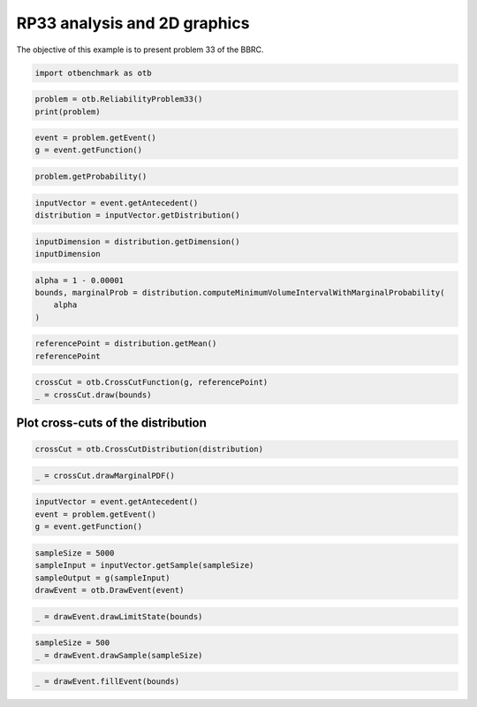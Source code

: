 
.. DO NOT EDIT.
.. THIS FILE WAS AUTOMATICALLY GENERATED BY SPHINX-GALLERY.
.. TO MAKE CHANGES, EDIT THE SOURCE PYTHON FILE:
.. "auto_examples/reliability_problems/plot_rp33.py"
.. LINE NUMBERS ARE GIVEN BELOW.

.. only:: html

    .. note::
        :class: sphx-glr-download-link-note

        :ref:`Go to the end <sphx_glr_download_auto_examples_reliability_problems_plot_rp33.py>`
        to download the full example code.

.. rst-class:: sphx-glr-example-title

.. _sphx_glr_auto_examples_reliability_problems_plot_rp33.py:


RP33 analysis and 2D graphics
=============================

.. GENERATED FROM PYTHON SOURCE LINES 7-8

The objective of this example is to present problem 33 of the BBRC.

.. GENERATED FROM PYTHON SOURCE LINES 10-12

.. code-block:: Python

    import otbenchmark as otb








.. GENERATED FROM PYTHON SOURCE LINES 13-17

.. code-block:: Python

    problem = otb.ReliabilityProblem33()
    print(problem)






.. rst-class:: sphx-glr-script-out

 .. code-block:: none

    name = RP33
    event = class=ThresholdEventImplementation antecedent=class=CompositeRandomVector function=class=Function name=Unnamed implementation=class=FunctionImplementation name=Unnamed description=[x1,x2,x3,y0] evaluationImplementation=class=SymbolicEvaluation name=Unnamed inputVariablesNames=[x1,x2,x3] outputVariablesNames=[y0] formulas=[min(-x1 - x2 - x3 + 3 * sqrt(3), -x3 + 3)] gradientImplementation=class=SymbolicGradient name=Unnamed evaluation=class=SymbolicEvaluation name=Unnamed inputVariablesNames=[x1,x2,x3] outputVariablesNames=[y0] formulas=[min(-x1 - x2 - x3 + 3 * sqrt(3), -x3 + 3)] hessianImplementation=class=SymbolicHessian name=Unnamed evaluation=class=SymbolicEvaluation name=Unnamed inputVariablesNames=[x1,x2,x3] outputVariablesNames=[y0] formulas=[min(-x1 - x2 - x3 + 3 * sqrt(3), -x3 + 3)] antecedent=class=UsualRandomVector distribution=class=JointDistribution name=JointDistribution dimension=3 copula=class=IndependentCopula name=IndependentCopula dimension=3 marginal[0]=class=Normal name=Normal dimension=1 mean=class=Point name=Unnamed dimension=1 values=[0] sigma=class=Point name=Unnamed dimension=1 values=[1] correlationMatrix=class=CorrelationMatrix dimension=1 implementation=class=MatrixImplementation name=Unnamed rows=1 columns=1 values=[1] marginal[1]=class=Normal name=Normal dimension=1 mean=class=Point name=Unnamed dimension=1 values=[0] sigma=class=Point name=Unnamed dimension=1 values=[1] correlationMatrix=class=CorrelationMatrix dimension=1 implementation=class=MatrixImplementation name=Unnamed rows=1 columns=1 values=[1] marginal[2]=class=Normal name=Normal dimension=1 mean=class=Point name=Unnamed dimension=1 values=[0] sigma=class=Point name=Unnamed dimension=1 values=[1] correlationMatrix=class=CorrelationMatrix dimension=1 implementation=class=MatrixImplementation name=Unnamed rows=1 columns=1 values=[1] operator=class=Less name=Unnamed threshold=0
    probability = 0.00257





.. GENERATED FROM PYTHON SOURCE LINES 18-22

.. code-block:: Python

    event = problem.getEvent()
    g = event.getFunction()









.. GENERATED FROM PYTHON SOURCE LINES 23-26

.. code-block:: Python

    problem.getProbability()






.. rst-class:: sphx-glr-script-out

 .. code-block:: none


    0.00257



.. GENERATED FROM PYTHON SOURCE LINES 27-31

.. code-block:: Python

    inputVector = event.getAntecedent()
    distribution = inputVector.getDistribution()









.. GENERATED FROM PYTHON SOURCE LINES 32-36

.. code-block:: Python

    inputDimension = distribution.getDimension()
    inputDimension






.. rst-class:: sphx-glr-script-out

 .. code-block:: none


    3



.. GENERATED FROM PYTHON SOURCE LINES 37-42

.. code-block:: Python

    alpha = 1 - 0.00001
    bounds, marginalProb = distribution.computeMinimumVolumeIntervalWithMarginalProbability(
        alpha
    )








.. GENERATED FROM PYTHON SOURCE LINES 43-46

.. code-block:: Python

    referencePoint = distribution.getMean()
    referencePoint






.. raw:: html

    <div class="output_subarea output_html rendered_html output_result">
    class=Point name=Unnamed dimension=3 values=[0,0,0]
    </div>
    <br />
    <br />

.. GENERATED FROM PYTHON SOURCE LINES 47-50

.. code-block:: Python

    crossCut = otb.CrossCutFunction(g, referencePoint)
    _ = crossCut.draw(bounds)




.. image-sg:: /auto_examples/reliability_problems/images/sphx_glr_plot_rp33_001.png
   :alt: Cross-cuts of function
   :srcset: /auto_examples/reliability_problems/images/sphx_glr_plot_rp33_001.png
   :class: sphx-glr-single-img





.. GENERATED FROM PYTHON SOURCE LINES 51-53

Plot cross-cuts of the distribution
-----------------------------------

.. GENERATED FROM PYTHON SOURCE LINES 55-57

.. code-block:: Python

    crossCut = otb.CrossCutDistribution(distribution)








.. GENERATED FROM PYTHON SOURCE LINES 58-60

.. code-block:: Python

    _ = crossCut.drawMarginalPDF()




.. image-sg:: /auto_examples/reliability_problems/images/sphx_glr_plot_rp33_002.png
   :alt: Iso-values of marginal PDF
   :srcset: /auto_examples/reliability_problems/images/sphx_glr_plot_rp33_002.png
   :class: sphx-glr-single-img





.. GENERATED FROM PYTHON SOURCE LINES 61-65

.. code-block:: Python

    inputVector = event.getAntecedent()
    event = problem.getEvent()
    g = event.getFunction()








.. GENERATED FROM PYTHON SOURCE LINES 66-71

.. code-block:: Python

    sampleSize = 5000
    sampleInput = inputVector.getSample(sampleSize)
    sampleOutput = g(sampleInput)
    drawEvent = otb.DrawEvent(event)








.. GENERATED FROM PYTHON SOURCE LINES 72-74

.. code-block:: Python

    _ = drawEvent.drawLimitState(bounds)




.. image-sg:: /auto_examples/reliability_problems/images/sphx_glr_plot_rp33_003.png
   :alt: Limit state surface
   :srcset: /auto_examples/reliability_problems/images/sphx_glr_plot_rp33_003.png
   :class: sphx-glr-single-img





.. GENERATED FROM PYTHON SOURCE LINES 75-78

.. code-block:: Python

    sampleSize = 500
    _ = drawEvent.drawSample(sampleSize)




.. image-sg:: /auto_examples/reliability_problems/images/sphx_glr_plot_rp33_004.png
   :alt: Points X s.t. g(X) < 0.0
   :srcset: /auto_examples/reliability_problems/images/sphx_glr_plot_rp33_004.png
   :class: sphx-glr-single-img





.. GENERATED FROM PYTHON SOURCE LINES 79-80

.. code-block:: Python

    _ = drawEvent.fillEvent(bounds)



.. image-sg:: /auto_examples/reliability_problems/images/sphx_glr_plot_rp33_005.png
   :alt: Domain where g(x) < 0.0
   :srcset: /auto_examples/reliability_problems/images/sphx_glr_plot_rp33_005.png
   :class: sphx-glr-single-img






.. rst-class:: sphx-glr-timing

   **Total running time of the script:** (0 minutes 7.194 seconds)


.. _sphx_glr_download_auto_examples_reliability_problems_plot_rp33.py:

.. only:: html

  .. container:: sphx-glr-footer sphx-glr-footer-example

    .. container:: sphx-glr-download sphx-glr-download-jupyter

      :download:`Download Jupyter notebook: plot_rp33.ipynb <plot_rp33.ipynb>`

    .. container:: sphx-glr-download sphx-glr-download-python

      :download:`Download Python source code: plot_rp33.py <plot_rp33.py>`

    .. container:: sphx-glr-download sphx-glr-download-zip

      :download:`Download zipped: plot_rp33.zip <plot_rp33.zip>`
